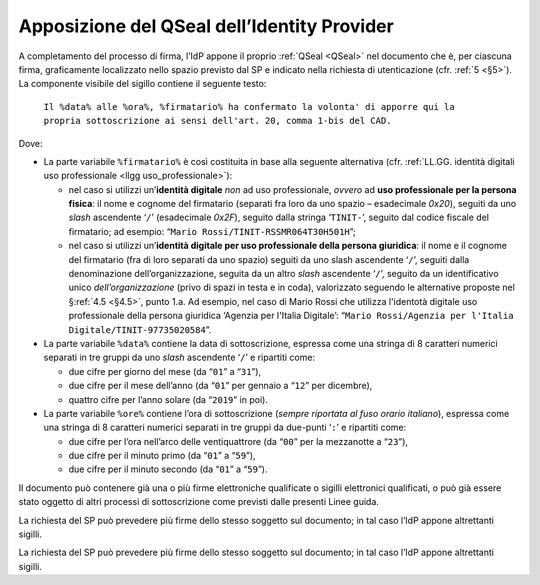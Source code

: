 .. _`§4.4`:

Apposizione del QSeal dell’Identity Provider
============================================

A completamento del processo di firma, l’IdP appone il proprio :ref:`QSeal <QSeal>` nel
documento che è, per ciascuna firma, graficamente localizzato nello spazio
previsto dal SP e indicato nella richiesta di utenticazione (cfr. :ref:`5 <§5>`).
La componente visibile del sigillo contiene il seguente testo:

 ``Il %data% alle %ora%, %firmatario% ha confermato la volonta' di apporre qui la propria sottoscrizione ai sensi dell'art. 20, comma 1-bis del CAD.``

Dove:

-  La parte variabile ``%firmatario%`` è così costituita in
   base alla seguente alternativa (cfr. :ref:`LL.GG. identità digitali uso professionale <llgg uso_professionale>`):

   -  nel caso si utilizzi un’\ **identità digitale** *non* ad uso professionale,
      *ovvero* ad **uso professionale per la persona fisica**: il nome e cognome
      del firmatario (separati fra loro da uno spazio – esadecimale `0x20`),
      seguiti da uno *slash* ascendente ‘``/``’ (esadecimale `0x2F`), seguito
      dalla stringa ‘``TINIT-``’, seguito dal codice fiscale del firmatario; ad
      esempio: “``Mario Rossi/TINIT-RSSMR064T30H501H``”;

   -  nel caso si utilizzi un’\ **identità digitale per uso professionale della persona giuridica**:
      il nome e il cognome del firmatario (fra di loro separati da uno spazio)
      seguiti da uno slash ascendente ‘``/``’, seguiti dalla denominazione
      dell’organizzazione, seguita da un altro *slash* ascendente ‘``/``’,
      seguito da un identificativo unico *dell’organizzazione* (privo di spazi in
      testa e in coda), valorizzato seguendo le alternative proposte nel
      §\ :ref:`4.5 <§4.5>`, punto 1.a. Ad esempio, nel caso di Mario Rossi che
      utilizza l'identotà digitale  uso professionale della persona giuridica
      ‘Agenzia per l'Italia Digitale’:
      “``Mario Rossi/Agenzia per l'Italia Digitale/TINIT-97735020584``”.

-  La parte variabile ``%data%`` contiene la data di sottoscrizione,
   espressa come una stringa di 8 caratteri numerici separati in tre
   gruppi da uno *slash* ascendente ‘``/``’ e ripartiti come:

   -  due cifre per giorno del mese (da “``01``” a “``31``”),

   -  due cifre per il mese dell’anno (da “``01``” per gennaio a “``12``” per dicembre),

   -  quattro cifre per l’anno solare (da “``2019``” in poi).

-  La parte variabile ``%ore%`` contiene l’ora di
   sottoscrizione (*sempre riportata al fuso orario italiano*), espressa
   come una stringa di 8 caratteri numerici separati in tre gruppi da
   due-punti ‘``:``’ e ripartiti come:

   -  due cifre per l’ora nell’arco delle ventiquattrore (da
      “``00``” per la mezzanotte a “``23``”),

   -  due cifre per il minuto primo (da “``01``” a “``59``”),

   -  due cifre per il minuto secondo (da “``01``” a “``59``”).

Il documento può contenere già una o più firme elettroniche qualificate
o sigilli elettronici qualificati, o può già essere stato oggetto di
altri processi di sottoscrizione come previsti dalle presenti Linee
guida.

La richiesta del SP può prevedere più firme dello stesso soggetto sul documento;
in tal caso l’IdP appone altrettanti sigilli.

La richiesta del SP può prevedere più firme dello stesso soggetto sul documento;
in tal caso l’IdP appone altrettanti sigilli.


.. forum_italia::
   :topic_id: 6
   :scope: document
